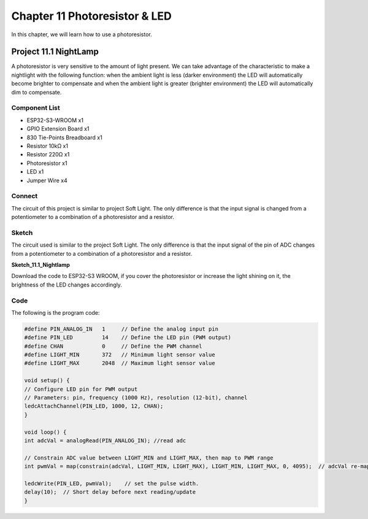 Chapter 11 Photoresistor & LED
=====================================
In this chapter, we will learn how to use a photoresistor.

Project 11.1 NightLamp
------------------------

A photoresistor is very sensitive to the amount of light present. We can take 
advantage of the characteristic to make a nightlight with the following function: 
when the ambient light is less (darker environment) the LED will automatically 
become brighter to compensate and when the ambient light is greater (brighter environment) 
the LED will automatically dim to compensate.

Component List
^^^^^^^^^^^^^^^
- ESP32-S3-WROOM x1
- GPIO Extension Board x1
- 830 Tie-Points Breadboard x1
- Resistor 10kΩ  x1
- Resistor 220Ω  x1
- Photoresistor x1
- LED x1
- Jumper Wire x4
  
Connect
^^^^^^^^^^^
The circuit of this project is similar to project Soft Light. The only difference 
is that the input signal is changed from a potentiometer to a combination of a 
photoresistor and a resistor.

.. image:: img/connect/11.png

Sketch
^^^^^^^
The circuit used is similar to the project Soft Light. The only difference is that 
the input signal of the pin of ADC changes from a potentiometer to a combination 
of a photoresistor and a resistor.

**Sketch_11.1_Nightlamp**

.. image:: img/software/11.1.png

Download the code to ESP32-S3 WROOM, if you cover the photoresistor or increase 
the light shining on it, the brightness of the LED changes accordingly.

Code
^^^^^^
The following is the program code:

.. code-block:: C

    #define PIN_ANALOG_IN   1     // Define the analog input pin
    #define PIN_LED         14    // Define the LED pin (PWM output)
    #define CHAN            0     // Define the PWM channel
    #define LIGHT_MIN       372   // Minimum light sensor value
    #define LIGHT_MAX       2048  // Maximum light sensor value

    void setup() {
    // Configure LED pin for PWM output
    // Parameters: pin, frequency (1000 Hz), resolution (12-bit), channel
    ledcAttachChannel(PIN_LED, 1000, 12, CHAN);
    }

    void loop() {
    int adcVal = analogRead(PIN_ANALOG_IN); //read adc

    // Constrain ADC value between LIGHT_MIN and LIGHT_MAX, then map to PWM range
    int pwmVal = map(constrain(adcVal, LIGHT_MIN, LIGHT_MAX), LIGHT_MIN, LIGHT_MAX, 0, 4095);  // adcVal re-map to pwmVal

    ledcWrite(PIN_LED, pwmVal);    // set the pulse width.
    delay(10);  // Short delay before next reading/update
    }

